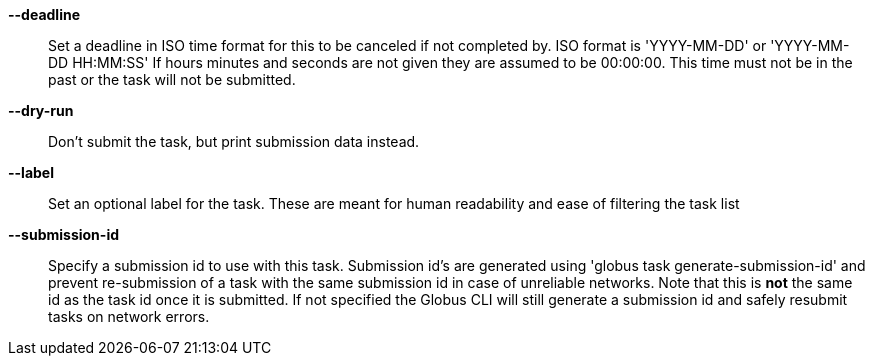 *--deadline*::

Set a deadline in ISO time format for this to be canceled if not completed by.
ISO format is 'YYYY-MM-DD' or 'YYYY-MM-DD HH:MM:SS' If hours minutes and
seconds are not given they are assumed to be 00:00:00. This time must not
be in the past or the task will not be submitted.

*--dry-run*::

Don't submit the task, but print submission data instead.

*--label*::

Set an optional label for the task. These are meant for human readability and
ease of filtering the task list

*--submission-id*::

Specify a submission id to use with this task. Submission id's are generated
using 'globus task generate-submission-id' and prevent re-submission of
a task with the same submission id in case of unreliable networks.
Note that this is *not* the same id as the task id once it is submitted.
If not specified the Globus CLI will still generate a submission id and safely
resubmit tasks on network errors.
